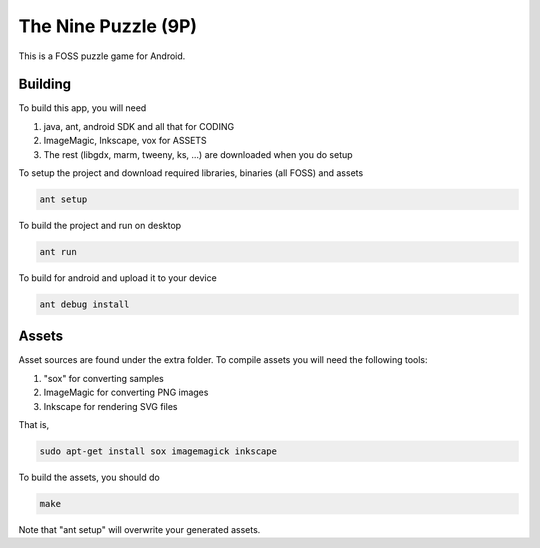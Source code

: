 The Nine Puzzle (9P)
===================

.. image:: https://travis-ci.org/tube42/9P.svg
    :target: https://travis-ci.org/tube42/9P

This is a FOSS puzzle game for Android. 

.. image:: http://tube42.github.io/9P/img/img00.png


Building
--------

To build this app, you will need

1. java, ant, android SDK and all that for CODING
2. ImageMagic, Inkscape, vox for ASSETS
3. The rest (libgdx, marm, tweeny, ks, ...) are downloaded when you do setup

To setup the project and download required libraries, binaries (all FOSS) and assets

.. code:: shell

    ant setup

To build the project and run on desktop

.. code:: shell

    ant run

To build for android and upload it to your device

.. code:: shell

    ant debug install

Assets
------

Asset sources are found under the extra folder. To compile assets you will need the following tools:

1. "sox" for converting samples
2. ImageMagic for converting PNG images
3. Inkscape for rendering SVG files

That is,

.. code:: shell

    sudo apt-get install sox imagemagick inkscape

    
To build the assets, you should do

.. code:: shell

    make

Note that "ant setup" will overwrite your generated assets.
